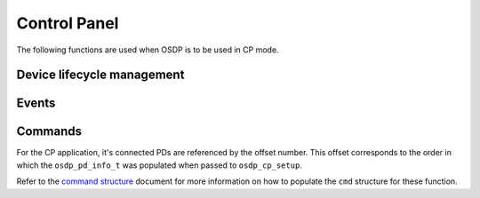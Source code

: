 Control Panel
=============

The following functions are used when OSDP is to be used in CP mode.

Device lifecycle management
---------------------------

.. doxygenstruct:: osdp_pd_info_t
   :members:

.. doxygenfunction:: osdp_cp_setup

.. doxygenfunction:: osdp_cp_refresh

.. doxygenfunction:: osdp_cp_teardown

Events
------

.. doxygenstruct:: osdp_event

.. doxygentypedef:: cp_event_callback_t

.. doxygenfunction:: osdp_cp_set_event_callback

Commands
--------

For the CP application, it's connected PDs are referenced by the offset number.
This offset corresponds to the order in which the ``osdp_pd_info_t`` was
populated when passed to ``osdp_cp_setup``.

.. doxygenfunction:: osdp_cp_send_command

Refer to the `command structure`_ document for more information on how to
populate the ``cmd`` structure for these function.

.. _command structure: command-structure.html
